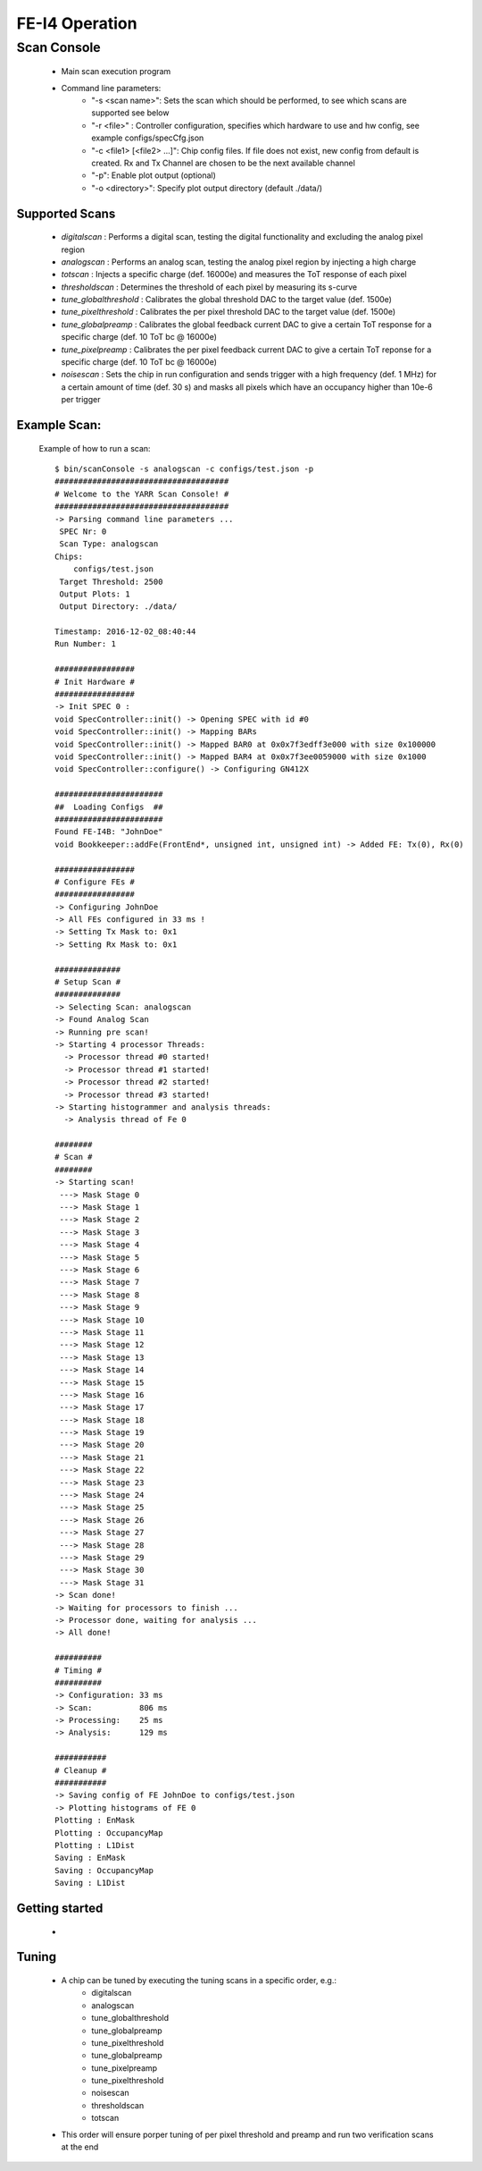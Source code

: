FE-I4 Operation
=====================

Scan Console
---------------------

    - Main scan execution program
    - Command line parameters:
        - "-s <scan name>": Sets the scan which should be performed, to see which scans are supported see below
        - "-r <file>" : Controller configuration, specifies which hardware to use and hw config, see example configs/specCfg.json
        - "-c <file1> [<file2> ...]": Chip config files. If file does not exist, new config from default is created. Rx and Tx Channel are chosen to be the next available channel
        - "-p": Enable plot output (optional)
        - "-o <directory>": Specify plot output directory (default ./data/)
    
Supported Scans
^^^^^^^^^^^^^^^^^^^^^
    - *digitalscan* : Performs a digital scan, testing the digital functionality and excluding the analog pixel region
    - *analogscan* : Performs an analog scan, testing the analog pixel region by injecting a high charge
    - *totscan* : Injects a specific charge (def. 16000e) and measures the ToT response of each pixel
    - *thresholdscan* : Determines the threshold of each pixel by measuring its s-curve
    - *tune_globalthreshold* : Calibrates the global threshold DAC to the target value (def. 1500e)
    - *tune_pixelthreshold* : Calibrates the per pixel threshold DAC to the target value (def. 1500e)
    - *tune_globalpreamp* : Calibrates the global feedback current DAC to give a certain ToT response for a specific charge (def. 10 ToT bc @ 16000e)
    - *tune_pixelpreamp* : Calibrates the per pixel feedback current DAC to give a certain ToT reponse for a specific charge (def. 10 ToT bc @ 16000e)
    - *noisescan* : Sets the chip in run configuration and sends trigger with a high frequency (def. 1 MHz) for a certain amount of time (def. 30 s) and masks all pixels which have an occupancy higher than 10e-6 per trigger

Example Scan:
^^^^^^^^^^^^^^^^^^^^^

    Example of how to run a scan::

        $ bin/scanConsole -s analogscan -c configs/test.json -p
        #####################################
        # Welcome to the YARR Scan Console! #
        #####################################
        -> Parsing command line parameters ...
         SPEC Nr: 0
         Scan Type: analogscan
        Chips: 
            configs/test.json
         Target Threshold: 2500
         Output Plots: 1
         Output Directory: ./data/

        Timestamp: 2016-12-02_08:40:44
        Run Number: 1
        
        #################
        # Init Hardware #
        #################
        -> Init SPEC 0 : 
        void SpecController::init() -> Opening SPEC with id #0
        void SpecController::init() -> Mapping BARs
        void SpecController::init() -> Mapped BAR0 at 0x0x7f3edff3e000 with size 0x100000
        void SpecController::init() -> Mapped BAR4 at 0x0x7f3ee0059000 with size 0x1000
        void SpecController::configure() -> Configuring GN412X
        
        #######################
        ##  Loading Configs  ##
        #######################
        Found FE-I4B: "JohnDoe"
        void Bookkeeper::addFe(FrontEnd*, unsigned int, unsigned int) -> Added FE: Tx(0), Rx(0)

        #################
        # Configure FEs #
        #################
        -> Configuring JohnDoe
        -> All FEs configured in 33 ms !
        -> Setting Tx Mask to: 0x1
        -> Setting Rx Mask to: 0x1

        ##############
        # Setup Scan #
        ##############
        -> Selecting Scan: analogscan
        -> Found Analog Scan
        -> Running pre scan!
        -> Starting 4 processor Threads:
          -> Processor thread #0 started!
          -> Processor thread #1 started!
          -> Processor thread #2 started!
          -> Processor thread #3 started!
        -> Starting histogrammer and analysis threads:
          -> Analysis thread of Fe 0

        ########
        # Scan #
        ########
        -> Starting scan!
         ---> Mask Stage 0
         ---> Mask Stage 1
         ---> Mask Stage 2
         ---> Mask Stage 3
         ---> Mask Stage 4
         ---> Mask Stage 5
         ---> Mask Stage 6
         ---> Mask Stage 7
         ---> Mask Stage 8
         ---> Mask Stage 9
         ---> Mask Stage 10
         ---> Mask Stage 11
         ---> Mask Stage 12
         ---> Mask Stage 13
         ---> Mask Stage 14
         ---> Mask Stage 15
         ---> Mask Stage 16
         ---> Mask Stage 17
         ---> Mask Stage 18
         ---> Mask Stage 19
         ---> Mask Stage 20
         ---> Mask Stage 21
         ---> Mask Stage 22
         ---> Mask Stage 23
         ---> Mask Stage 24
         ---> Mask Stage 25
         ---> Mask Stage 26
         ---> Mask Stage 27
         ---> Mask Stage 28
         ---> Mask Stage 29
         ---> Mask Stage 30
         ---> Mask Stage 31
        -> Scan done!
        -> Waiting for processors to finish ...
        -> Processor done, waiting for analysis ...
        -> All done!

        ##########
        # Timing #
        ##########
        -> Configuration: 33 ms
        -> Scan:          806 ms
        -> Processing:    25 ms
        -> Analysis:      129 ms

        ###########
        # Cleanup #
        ###########
        -> Saving config of FE JohnDoe to configs/test.json
        -> Plotting histograms of FE 0
        Plotting : EnMask
        Plotting : OccupancyMap
        Plotting : L1Dist
        Saving : EnMask
        Saving : OccupancyMap
        Saving : L1Dist
   
Getting started
^^^^^^^^^^^^^^^^^^^^^
    - 

Tuning
^^^^^^^^^^^^^^^^^^^^^
    - A chip can be tuned by executing the tuning scans in a specific order, e.g.:
        - digitalscan
        - analogscan
        - tune_globalthreshold
        - tune_globalpreamp
        - tune_pixelthreshold
        - tune_globalpreamp
        - tune_pixelpreamp
        - tune_pixelthreshold
        - noisescan
        - thresholdscan
        - totscan

    - This order will ensure porper tuning of per pixel threshold and preamp and run two verification scans at the end

